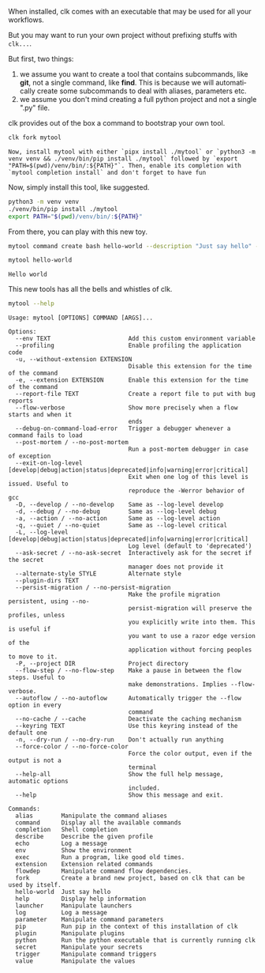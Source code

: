 :PROPERTIES:
:ID:       807c02cd-a6cf-432f-b982-530fc81dbbf4
:END:
#+language: en
#+EXPORT_FILE_NAME: ./rolling_your_own.md

#+CALL: ../../lp.org:check-result()

#+name: init
#+BEGIN_SRC bash :results none :exports none :session 807c02cd-a6cf-432f-b982-530fc81dbbf4
. ./sandboxing.sh
#+END_SRC

When installed, clk comes with an executable that may be used for all your
workflows.

But you may want to run your own project without prefixing stuffs with ~clk...~.

But first, two things:
1. we assume you want to create a tool that contains subcommands, like *git*,
   not a single command, like *find*. This is because we will automatically
   create some subcommands to deal with aliases, parameters etc.
2. we assume you don't mind creating a full python project and not a single
   ".py" file.


clk provides out of the box a command to bootstrap your own tool.

#+name: fork
#+BEGIN_SRC bash :results verbatim :exports both :session 807c02cd-a6cf-432f-b982-530fc81dbbf4
clk fork mytool
#+END_SRC

#+RESULTS: fork
: Now, install mytool with either `pipx install ./mytool` or `python3 -m venv venv && ./venv/bin/pip install ./mytool` followed by `export "PATH=$(pwd)/venv/bin/:${PATH}"`. Then, enable its completion with `mytool completion install` and don't forget to have fun

Now, simply install this tool, like suggested.

#+NAME: remember-current-clk-before-installing-mytool
#+BEGIN_SRC bash :results none :exports none :session 807c02cd-a6cf-432f-b982-530fc81dbbf4
CURRENT_CLK="$(clk python -c 'from pathlib import Path; import clk ; print(Path(clk.__path__[0]).parent)')"
#+END_SRC

#+NAME: install
#+BEGIN_SRC bash :results none :exports code :session 807c02cd-a6cf-432f-b982-530fc81dbbf4 :noweb yes
python3 -m venv venv
./venv/bin/pip install ./mytool
export PATH="$(pwd)/venv/bin/:${PATH}"
#+END_SRC

#+NAME: install-current-clk
#+BEGIN_SRC bash :results none :exports none :session 807c02cd-a6cf-432f-b982-530fc81dbbf4
  # this reproduces the logic in the INSTALLER function in the root Earthfile. It
  # might be good to refactor this in the future.
  if test "$from" = "pypi"
  then
      ./venv/bin/pip install clk${pypi_version}
  elif test "$from" = "build"
  then
      ./venv/bin/pip install /dist/*
  else
      # fall back in assuming that I run this from my machine, where clk is
      # installed in editable mode
      ./venv/bin/pip install "${CURRENT_CLK}"
  fi
#+END_SRC

From there, you can play with this new toy.

#+NAME: sandbox-mytool
#+BEGIN_SRC bash :results none :exports none :session 807c02cd-a6cf-432f-b982-530fc81dbbf4
  mkdir -p "${TMP}/mytool-root"
  cat <<EOF > "${TMP}/mytool-root/mytool.json"
  {
      "parameters": {
          "command.create.python": [
              "--no-open"
          ],
          "command.create.bash": [
              "--no-open"
          ]
      }
  }
  EOF
  eval "$(direnv hook bash)"
  export MYTOOLCONFIGDIR=${TMP}/mytool-root
  echo "export MYTOOLCONFIGDIR=${TMP}/mytool-root" >> "${TMP}/.envrc" && direnv allow
#+END_SRC

#+NAME: create-command
#+BEGIN_SRC bash :results none :exports both :session 807c02cd-a6cf-432f-b982-530fc81dbbf4
mytool command create bash hello-world --description "Just say hello" --body 'echo "Hello world"'
#+END_SRC

#+NAME: call
#+BEGIN_SRC bash :results verbatim :exports both :session 807c02cd-a6cf-432f-b982-530fc81dbbf4 :cache yes
mytool hello-world
#+END_SRC

#+RESULTS[6f312c4c930a2df6aee688a7b70feff94276ec07]: call
: Hello world

This new tools has all the bells and whistles of clk.

#+NAME: help
#+BEGIN_SRC bash :results verbatim :exports both :session 807c02cd-a6cf-432f-b982-530fc81dbbf4 :cache yes
mytool --help
#+END_SRC

#+RESULTS[2a17cc061ab31cef21e7d6330aa3f1abf9ef6705]: help
#+begin_example
Usage: mytool [OPTIONS] COMMAND [ARGS]...

Options:
  --env TEXT                      Add this custom environment variable
  --profiling                     Enable profiling the application code
  -u, --without-extension EXTENSION
                                  Disable this extension for the time of the command
  -e, --extension EXTENSION       Enable this extension for the time of the command
  --report-file TEXT              Create a report file to put with bug reports
  --flow-verbose                  Show more precisely when a flow starts and when it
                                  ends
  --debug-on-command-load-error   Trigger a debugger whenever a command fails to load
  --post-mortem / --no-post-mortem
                                  Run a post-mortem debugger in case of exception
  --exit-on-log-level [develop|debug|action|status|deprecated|info|warning|error|critical]
                                  Exit when one log of this level is issued. Useful to
                                  reproduce the -Werror behavior of gcc
  -D, --develop / --no-develop    Same as --log-level develop
  -d, --debug / --no-debug        Same as --log-level debug
  -a, --action / --no-action      Same as --log-level action
  -q, --quiet / --no-quiet        Same as --log-level critical
  -L, --log-level [develop|debug|action|status|deprecated|info|warning|error|critical]
                                  Log level (default to 'deprecated')
  --ask-secret / --no-ask-secret  Interactively ask for the secret if the secret
                                  manager does not provide it
  --alternate-style STYLE         Alternate style
  --plugin-dirs TEXT
  --persist-migration / --no-persist-migration
                                  Make the profile migration persistent, using --no-
                                  persist-migration will preserve the profiles, unless
                                  you explicitly write into them. This is useful if
                                  you want to use a razor edge version of the
                                  application without forcing peoples to move to it.
  -P, --project DIR               Project directory
  --flow-step / --no-flow-step    Make a pause in between the flow steps. Useful to
                                  make demonstrations. Implies --flow-verbose.
  --autoflow / --no-autoflow      Automatically trigger the --flow option in every
                                  command
  --no-cache / --cache            Deactivate the caching mechanism
  --keyring TEXT                  Use this keyring instead of the default one
  -n, --dry-run / --no-dry-run    Don't actually run anything
  --force-color / --no-force-color
                                  Force the color output, even if the output is not a
                                  terminal
  --help-all                      Show the full help message, automatic options
                                  included.
  --help                          Show this message and exit.

Commands:
  alias        Manipulate the command aliases
  command      Display all the available commands
  completion   Shell completion
  describe     Describe the given profile
  echo         Log a message
  env          Show the environment
  exec         Run a program, like good old times.
  extension    Extension related commands
  flowdep      Manipulate command flow dependencies.
  fork         Create a brand new project, based on clk that can be used by itself.
  hello-world  Just say hello
  help         Display help information
  launcher     Manipulate launchers
  log          Log a message
  parameter    Manipulate command parameters
  pip          Run pip in the context of this installation of clk
  plugin       Manipulate plugins
  python       Run the python executable that is currently running clk
  secret       Manipulate your secrets
  trigger      Manipulate command triggers
  value        Manipulate the values
#+end_example


#+BEGIN_SRC bash :tangle ../../tests/use_cases/rolling_your_own.sh :exports none :noweb yes :shebang "#!/bin/bash -eu"
<<init>>

<<fork>>

<<remember-current-clk-before-installing-mytool>>

<<install>>

<<install-current-clk>>

<<sandbox-mytool>>

<<create-command>>

check-result(call)

<<help>>

#+END_SRC
